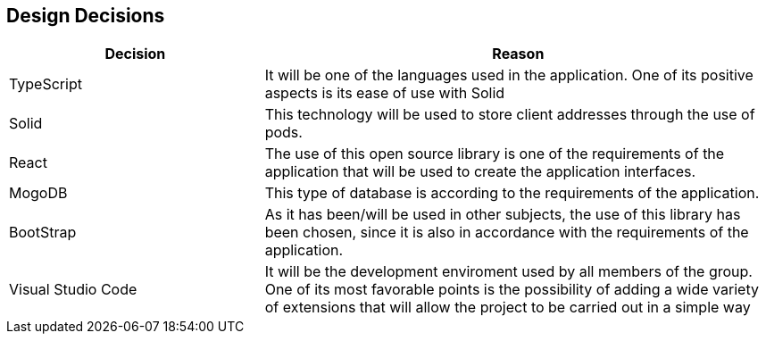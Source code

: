 [[section-design-decisions]]
== Design Decisions

[options="header",cols="1,2"]
|===
|Decision|Reason
|TypeScript|It will be one of the languages ​​used in the application. One of its positive aspects is its ease of use with Solid
|Solid|This technology will be used to store client addresses through the use of pods.
|React|The use of this open source library is one of the requirements of the application that will be used to create the application interfaces.
|MogoDB|This type of database is according to the requirements of the application.
|BootStrap|As it has been/will be used in other subjects, the use of this library has been chosen, since it is also in accordance with the requirements of the application.
|Visual Studio Code|It will be the development enviroment used by all members of the group. One of its most favorable points is the possibility of adding a wide variety of extensions that will allow the project to be carried out in a simple way
|===